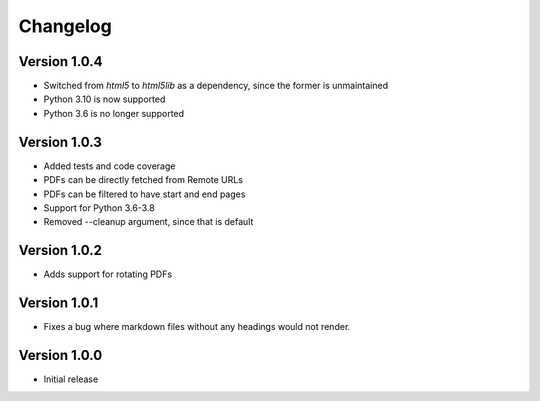 =========
Changelog
=========

Version 1.0.4
=============
- Switched from `html5` to `html5lib` as a dependency, since the former is unmaintained
- Python 3.10 is now supported
- Python 3.6 is no longer supported

Version 1.0.3
=============
- Added tests and code coverage
- PDFs can be directly fetched from Remote URLs
- PDFs can be filtered to have start and end pages
- Support for Python 3.6-3.8
- Removed --cleanup argument, since that is default

Version 1.0.2
=============
- Adds support for rotating PDFs

Version 1.0.1
=============
- Fixes a bug where markdown files without any headings would not render.

Version 1.0.0
===========

- Initial release

